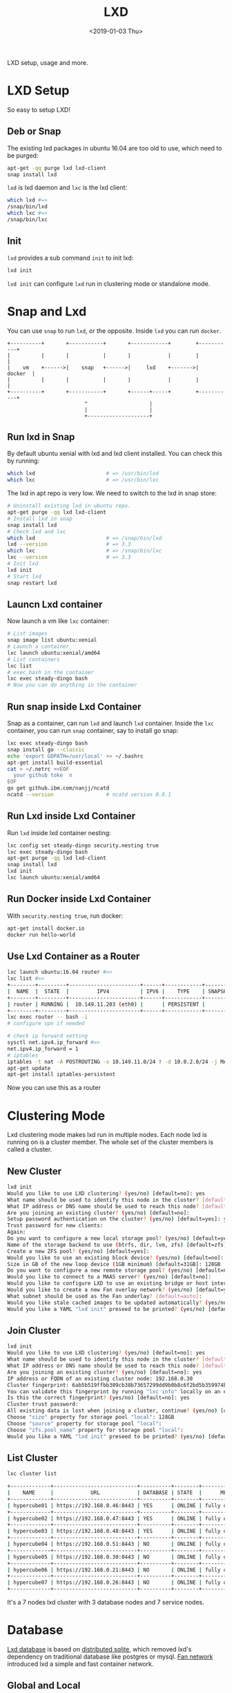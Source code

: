 #+title: LXD
#+date: <2019-01-03 Thu>

LXD setup, usage and more.

* LXD Setup

  So easy to setup LXD!
** Deb or Snap

   The existing lxd packages in ubuntu 16.04 are too old to use, which
   need to be purged:
   #+begin_src sh
     apt-get -qq purge lxd lxd-client
     snap install lxd
   #+end_src

   =lxd= is lxd daemon and =lxc= is the lxd client:
   #+begin_src sh
     which lxd #=>
     /snap/bin/lxd
     which lxc #=>
     /snap/bin/lxc
   #+end_src

** Init
   =lxd= provides a sub command =init= to init lxd:
   #+begin_src sh
   lxd init
   #+end_src

   =lxd init= can configure =lxd= run in clustering mode or standalone
   mode.

* Snap and Lxd

  You can use =snap= to run =lxd=, or the opposite. Inside =lxd= you
  can run =docker=.

  #+BEGIN_SRC artist
     +----------+       +-----------+       +------------+        +-----------+
     |          |       |           |       |            |        |           |
     |    vm    +------>|    snap   +------>|     lxd    +------->|   docker  |
     |          |       |           |       |            |        |           |
     +----------+       +-----------+       +------+-----+        +-----------+
                              ^                    |
                              |                    |
                              +--------------------+
  #+END_SRC

** Run lxd in Snap

   By default ubuntu xenial with lxd and lxd client installed. You can
   check this by running:

   #+BEGIN_SRC sh
     which lxd                       # => /usr/bin/lxd
     which lxc                       # => /usr/bin/lxc
   #+END_SRC

   The lxd in apt repo is very low. We need to switch to the lxd in
   snap store:

   #+BEGIN_SRC sh
     # Uninstall existing lxd in ubuntu repo.
     apt-get purge -qq lxd lxd-client
     # Install lxd in snap
     snap install lxd
     # Check lxd and lxc
     which lxd                       # => /snap/bin/lxd
     lxd --version                   # => 3.3
     which lxc                       # => /snap/bin/lxc
     lxc --version                   # => 3.3
     # Init lxd
     lxd init
     # Start lxd
     snap restart lxd
   #+END_SRC

** Launcn Lxd container

   Now launch a vm like =lxc= container:
   #+BEGIN_SRC sh
     # List images
     snap image list ubuntu:xenial
     # Launch a container
     lxc launch ubuntu:xenial/amd64
     # List containers
     lxc list
     # exec bash in the container
     lxc exec steady-dingo bash
     # Now you can do anything in the container
   #+END_SRC

** Run snap inside Lxd Container

   Snap as a container, can run =lxd= and launch =lxd=
   container. Inside the =lxc= container, you can run =snap=
   container, say to install go snap:
   #+BEGIN_SRC sh
     lxc exec steady-dingo bash
     snap install go --classic
     echo 'export GOPATH=/usr/local' >> ~/.bashrc
     apt-get install build-essential
     cat > ~/.netrc <<EOF
       your github toke  n
     EOF
     go get github.ibm.com/nanjj/ncatd
     ncatd --version                 # ncatd version 0.0.1
   #+END_SRC

** Run Lxd inside Lxd Container

   Run =lxd= inside lxd container nesting:
   #+BEGIN_SRC sh
     lxc config set steady-dingo security.nesting true
     lxc exec steady-dingo bash
     apt-get purge -qq lxd lxd-client
     snap install lxd
     lxd init
     lxc launch ubuntu:xenial/amd64
   #+END_SRC

** Run Docker inside Lxd Container

   With =security.nesting true=, run docker:

   #+BEGIN_SRC sh
     apt-get install docker.io
     docker run hello-world
   #+END_SRC

** Use Lxd Container as a Router
   #+begin_src sh
     lxc launch ubuntu:16.04 router #=>
     lxc list #=>
     +--------+---------+-----------------------+------+------------+-----------+
     |  NAME  |  STATE  |         IPV4          | IPV6 |    TYPE    | SNAPSHOTS |
     +--------+---------+-----------------------+------+------------+-----------+
     | router | RUNNING |  10.149.11.203 (eth0) |      | PERSISTENT |           |
     +--------+---------+-----------------------+------+------------+-----------+
     lxc exec router -- bash -i
     # configure vpn if needed

     # check ip forward setting
     sysctl net.ipv4.ip_forward #=>
     net.ipv4.ip_forward = 1
     # iptables
     iptables -t nat -A POSTROUTING -s 10.149.11.0/24 ! -d 10.0.2.0/24 -j MASQUERADE
     apt-get update
     apt-get install iptables-persistent
   #+end_src
   Now you can use this as a router

* Clustering Mode

  Lxd clustering mode makes lxd run in multiple nodes. Each node lxd
  is running on is a cluster member. The whole set of the cluster
  members is called a cluster.

** New Cluster
   #+begin_src sh
     lxd init
     Would you like to use LXD clustering? (yes/no) [default=no]: yes
     What name should be used to identify this node in the cluster? [default=hypercube01]:
     What IP address or DNS name should be used to reach this node? [default=192.168.0.46]:
     Are you joining an existing cluster? (yes/no) [default=no]:
     Setup password authentication on the cluster? (yes/no) [default=yes]: yes
     Trust password for new clients:
     Again:
     Do you want to configure a new local storage pool? (yes/no) [default=yes]:
     Name of the storage backend to use (btrfs, dir, lvm, zfs) [default=zfs]:
     Create a new ZFS pool? (yes/no) [default=yes]:
     Would you like to use an existing block device? (yes/no) [default=no]:
     Size in GB of the new loop device (1GB minimum) [default=31GB]: 128GB
     Do you want to configure a new remote storage pool? (yes/no) [default=no]:
     Would you like to connect to a MAAS server? (yes/no) [default=no]:
     Would you like to configure LXD to use an existing bridge or host interface? (yes/no) [default=no]:
     Would you like to create a new Fan overlay network? (yes/no) [default=yes]:
     What subnet should be used as the Fan underlay? [default=auto]:
     Would you like stale cached images to be updated automatically? (yes/no) [default=yes]
     Would you like a YAML "lxd init" preseed to be printed? (yes/no) [default=no]:
   #+end_src
** Join Cluster
   #+begin_src sh
     lxd init
     Would you like to use LXD clustering? (yes/no) [default=no]: yes
     What name should be used to identify this node in the cluster? [default=hypercube06]:
     What IP address or DNS name should be used to reach this node? [default=192.168.0.21]:
     Are you joining an existing cluster? (yes/no) [default=no]: yes
     IP address or FQDN of an existing cluster node: 192.168.0.30
     Cluster fingerprint: 6ab5b519ffbb309cb38b73657299dd9b0b8c6f2bd5b359974bf3bc77ce9c8977
     You can validate this fingerprint by running "lxc info" locally on an existing node.
     Is this the correct fingerprint? (yes/no) [default=no]: yes
     Cluster trust password:
     All existing data is lost when joining a cluster, continue? (yes/no) [default=no] yes
     Choose "size" property for storage pool "local": 128GB
     Choose "source" property for storage pool "local":
     Choose "zfs.pool_name" property for storage pool "local":
     Would you like a YAML "lxd init" preseed to be printed? (yes/no) [default=no]:
   #+end_src
** List Cluster
   #+begin_src sh
     lxc cluster list

     +-------------+---------------------------+----------+--------+-------------------+
     |    NAME     |            URL            | DATABASE | STATE  |      MESSAGE      |
     +-------------+---------------------------+----------+--------+-------------------+
     | hypercube01 | https://192.168.0.46:8443 | YES      | ONLINE | fully operational |
     +-------------+---------------------------+----------+--------+-------------------+
     | hypercube02 | https://192.168.0.47:8443 | YES      | ONLINE | fully operational |
     +-------------+---------------------------+----------+--------+-------------------+
     | hypercube03 | https://192.168.0.48:8443 | YES      | ONLINE | fully operational |
     +-------------+---------------------------+----------+--------+-------------------+
     | hypercube04 | https://192.168.0.51:8443 | NO       | ONLINE | fully operational |
     +-------------+---------------------------+----------+--------+-------------------+
     | hypercube05 | https://192.168.0.30:8443 | NO       | ONLINE | fully operational |
     +-------------+---------------------------+----------+--------+-------------------+
     | hypercube06 | https://192.168.0.21:8443 | NO       | ONLINE | fully operational |
     +-------------+---------------------------+----------+--------+-------------------+
     | hypercube07 | https://192.168.0.26:8443 | NO       | ONLINE | fully operational |
     +-------------+---------------------------+----------+--------+-------------------+
   #+end_src
   It's a 7 nodes lxd cluster with 3 database nodes and 7 service
   nodes.
* Database
  [[https://github.com/lxc/lxd/blob/master/doc/database.md][Lxd database]] is based on [[https://github.com/CanonicalLtd/dqlite][distributed sqlite]], which removed lxd's
  dependency on traditional database like postgres or mysql. [[https://wiki.ubuntu.com/FanNetworking][Fan
  network]] introduced lxd a simple and fast container network.
** Global and Local
   For each lxd node, there are two type databases: global and
   local. Data in global database is shared by each lxd cluster
   members, while data in local database can only be accessed in
   local node, does not impact others.
** Lxd sql
   #+begin_src sh
   lxd sql <local|global> <query>  [flags]
   #+end_src
** Global Schemas
   For example, to list global schemas:
   #+begin_src sh
     lxd sql global .schema #=>
     PRAGMA foreign_keys=OFF;
     BEGIN TRANSACTION;
     CREATE TABLE schema (
         id         INTEGER PRIMARY KEY AUTOINCREMENT NOT NULL,
         version    INTEGER NOT NULL,
         updated_at DATETIME NOT NULL,
         UNIQUE (version)
     );
     INSERT INTO schema VALUES(1,13,1546788241);
     CREATE TABLE "containers" (
         id INTEGER primary key AUTOINCREMENT NOT NULL,
         node_id INTEGER NOT NULL,
         name TEXT NOT NULL,
         architecture INTEGER NOT NULL,
         type INTEGER NOT NULL,
         ephemeral INTEGER NOT NULL DEFAULT 0,
         creation_date DATETIME NOT NULL DEFAULT 0,
         stateful INTEGER NOT NULL DEFAULT 0,
         last_use_date DATETIME,
         description TEXT,
         project_id INTEGER NOT NULL,
         UNIQUE (project_id, name),
         FOREIGN KEY (node_id) REFERENCES nodes (id) ON DELETE CASCADE,
         FOREIGN KEY (project_id) REFERENCES projects (id) ON DELETE CASCADE
     );
     CREATE TABLE "images" (
         id INTEGER PRIMARY KEY AUTOINCREMENT NOT NULL,
         fingerprint TEXT NOT NULL,
         filename TEXT NOT NULL,
         size INTEGER NOT NULL,
         public INTEGER NOT NULL DEFAULT 0,
         architecture INTEGER NOT NULL,
         creation_date DATETIME,
         expiry_date DATETIME,
         upload_date DATETIME NOT NULL,
         cached INTEGER NOT NULL DEFAULT 0,
         last_use_date DATETIME,
         auto_update INTEGER NOT NULL DEFAULT 0,
         project_id INTEGER NOT NULL,
         UNIQUE (project_id, fingerprint),
         FOREIGN KEY (project_id) REFERENCES projects (id) ON DELETE CASCADE
     );
     CREATE TABLE "images_aliases" (
         id INTEGER PRIMARY KEY AUTOINCREMENT NOT NULL,
         name TEXT NOT NULL,
         image_id INTEGER NOT NULL,
         description TEXT,
         project_id INTEGER NOT NULL,
         UNIQUE (project_id, name),
         FOREIGN KEY (image_id) REFERENCES images (id) ON DELETE CASCADE,
         FOREIGN KEY (project_id) REFERENCES projects (id) ON DELETE CASCADE
     );
     CREATE TABLE "operations" (
         id INTEGER PRIMARY KEY AUTOINCREMENT NOT NULL,
         uuid TEXT NOT NULL,
         node_id TEXT NOT NULL,
         type INTEGER NOT NULL DEFAULT 0,
         project_id INTEGER,
         UNIQUE (uuid),
         FOREIGN KEY (node_id) REFERENCES nodes (id) ON DELETE CASCADE,
         FOREIGN KEY (project_id) REFERENCES projects (id) ON DELETE CASCADE
     );
     CREATE TABLE "profiles" (
         id INTEGER PRIMARY KEY AUTOINCREMENT NOT NULL,
         name TEXT NOT NULL,
         description TEXT,
         project_id INTEGER NOT NULL,
         UNIQUE (project_id, name),
         FOREIGN KEY (project_id) REFERENCES projects (id) ON DELETE CASCADE
     );
     CREATE TABLE "storage_volumes" (
         id INTEGER PRIMARY KEY AUTOINCREMENT NOT NULL,
         name TEXT NOT NULL,
         storage_pool_id INTEGER NOT NULL,
         node_id INTEGER NOT NULL,
         type INTEGER NOT NULL,
         description TEXT,
         snapshot INTEGER NOT NULL DEFAULT 0,
         project_id INTEGER NOT NULL,
         UNIQUE (storage_pool_id, node_id, project_id, name, type),
         FOREIGN KEY (storage_pool_id) REFERENCES storage_pools (id) ON DELETE CASCADE,
         FOREIGN KEY (node_id) REFERENCES nodes (id) ON DELETE CASCADE,
         FOREIGN KEY (project_id) REFERENCES projects (id) ON DELETE CASCADE
     );
     CREATE TABLE certificates (
         id INTEGER PRIMARY KEY AUTOINCREMENT NOT NULL,
         fingerprint TEXT NOT NULL,
         type INTEGER NOT NULL,
         name TEXT NOT NULL,
         certificate TEXT NOT NULL,
         UNIQUE (fingerprint)
     );
     CREATE TABLE config (
         id INTEGER PRIMARY KEY AUTOINCREMENT NOT NULL,
         key TEXT NOT NULL,
         value TEXT,
         UNIQUE (key)
     );
     CREATE TABLE containers_backups (
         id INTEGER PRIMARY KEY AUTOINCREMENT NOT NULL,
         container_id INTEGER NOT NULL,
         name VARCHAR(255) NOT NULL,
         creation_date DATETIME,
         expiry_date DATETIME,
         container_only INTEGER NOT NULL default 0,
         optimized_storage INTEGER NOT NULL default 0,
         FOREIGN KEY (container_id) REFERENCES containers (id) ON DELETE CASCADE,
         UNIQUE (container_id, name)
     );
     CREATE TABLE containers_config (
         id INTEGER PRIMARY KEY AUTOINCREMENT NOT NULL,
         container_id INTEGER NOT NULL,
         key TEXT NOT NULL,
         value TEXT,
         FOREIGN KEY (container_id) REFERENCES containers (id) ON DELETE CASCADE,
         UNIQUE (container_id, key)
     );
     CREATE TABLE containers_devices (
         id INTEGER primary key AUTOINCREMENT NOT NULL,
         container_id INTEGER NOT NULL,
         name TEXT NOT NULL,
         type INTEGER NOT NULL default 0,
         FOREIGN KEY (container_id) REFERENCES containers (id) ON DELETE CASCADE,
         UNIQUE (container_id, name)
     );
     CREATE TABLE containers_devices_config (
         id INTEGER primary key AUTOINCREMENT NOT NULL,
         container_device_id INTEGER NOT NULL,
         key TEXT NOT NULL,
         value TEXT,
         FOREIGN KEY (container_device_id) REFERENCES containers_devices (id) ON DELETE CASCADE,
         UNIQUE (container_device_id, key)
     );
     CREATE TABLE containers_profiles (
         id INTEGER primary key AUTOINCREMENT NOT NULL,
         container_id INTEGER NOT NULL,
         profile_id INTEGER NOT NULL,
         apply_order INTEGER NOT NULL default 0,
         UNIQUE (container_id, profile_id),
         FOREIGN KEY (container_id) REFERENCES containers(id) ON DELETE CASCADE,
         FOREIGN KEY (profile_id) REFERENCES profiles(id) ON DELETE CASCADE
     );
     CREATE TABLE images_nodes (
         id INTEGER PRIMARY KEY AUTOINCREMENT NOT NULL,
         image_id INTEGER NOT NULL,
         node_id INTEGER NOT NULL,
         UNIQUE (image_id, node_id),
         FOREIGN KEY (image_id) REFERENCES images (id) ON DELETE CASCADE,
         FOREIGN KEY (node_id) REFERENCES nodes (id) ON DELETE CASCADE
     );
     CREATE TABLE images_properties (
         id INTEGER PRIMARY KEY AUTOINCREMENT NOT NULL,
         image_id INTEGER NOT NULL,
         type INTEGER NOT NULL,
         key TEXT NOT NULL,
         value TEXT,
         FOREIGN KEY (image_id) REFERENCES images (id) ON DELETE CASCADE
     );
     CREATE TABLE images_source (
         id INTEGER PRIMARY KEY AUTOINCREMENT NOT NULL,
         image_id INTEGER NOT NULL,
         server TEXT NOT NULL,
         protocol INTEGER NOT NULL,
         certificate TEXT NOT NULL,
         alias TEXT NOT NULL,
         FOREIGN KEY (image_id) REFERENCES images (id) ON DELETE CASCADE
     );
     CREATE TABLE networks (
         id INTEGER PRIMARY KEY AUTOINCREMENT NOT NULL,
         name TEXT NOT NULL,
         description TEXT,
         state INTEGER NOT NULL DEFAULT 0,
         UNIQUE (name)
     );
     CREATE TABLE networks_config (
         id INTEGER PRIMARY KEY AUTOINCREMENT NOT NULL,
         network_id INTEGER NOT NULL,
         node_id INTEGER,
         key TEXT NOT NULL,
         value TEXT,
         UNIQUE (network_id, node_id, key),
         FOREIGN KEY (network_id) REFERENCES networks (id) ON DELETE CASCADE,
         FOREIGN KEY (node_id) REFERENCES nodes (id) ON DELETE CASCADE
     );
     CREATE TABLE networks_nodes (
         id INTEGER PRIMARY KEY AUTOINCREMENT NOT NULL,
         network_id INTEGER NOT NULL,
         node_id INTEGER NOT NULL,
         UNIQUE (network_id, node_id),
         FOREIGN KEY (network_id) REFERENCES networks (id) ON DELETE CASCADE,
         FOREIGN KEY (node_id) REFERENCES nodes (id) ON DELETE CASCADE
     );
     CREATE TABLE nodes (
         id INTEGER PRIMARY KEY,
         name TEXT NOT NULL,
         description TEXT DEFAULT '',
         address TEXT NOT NULL,
         schema INTEGER NOT NULL,
         api_extensions INTEGER NOT NULL,
         heartbeat DATETIME DEFAULT CURRENT_TIMESTAMP,
         pending INTEGER NOT NULL DEFAULT 0,
         UNIQUE (name),
         UNIQUE (address)
     );
     CREATE TABLE profiles_config (
         id INTEGER PRIMARY KEY AUTOINCREMENT NOT NULL,
         profile_id INTEGER NOT NULL,
         key TEXT NOT NULL,
         value TEXT,
         UNIQUE (profile_id, key),
         FOREIGN KEY (profile_id) REFERENCES profiles(id) ON DELETE CASCADE
     );
     CREATE TABLE profiles_devices (
         id INTEGER PRIMARY KEY AUTOINCREMENT NOT NULL,
         profile_id INTEGER NOT NULL,
         name TEXT NOT NULL,
         type INTEGER NOT NULL default 0,
         UNIQUE (profile_id, name),
         FOREIGN KEY (profile_id) REFERENCES profiles (id) ON DELETE CASCADE
     );
     CREATE TABLE profiles_devices_config (
         id INTEGER PRIMARY KEY AUTOINCREMENT NOT NULL,
         profile_device_id INTEGER NOT NULL,
         key TEXT NOT NULL,
         value TEXT,
         UNIQUE (profile_device_id, key),
         FOREIGN KEY (profile_device_id) REFERENCES profiles_devices (id) ON DELETE CASCADE
     );
     CREATE TABLE projects (
         id INTEGER PRIMARY KEY AUTOINCREMENT NOT NULL,
         name TEXT NOT NULL,
         description TEXT,
         UNIQUE (name)
     );
     CREATE TABLE projects_config (
         id INTEGER PRIMARY KEY AUTOINCREMENT NOT NULL,
         project_id INTEGER NOT NULL,
         key TEXT NOT NULL,
         value TEXT,
         FOREIGN KEY (project_id) REFERENCES projects (id) ON DELETE CASCADE,
         UNIQUE (project_id, key)
     );
     CREATE TABLE storage_pools (
         id INTEGER PRIMARY KEY AUTOINCREMENT NOT NULL,
         name TEXT NOT NULL,
         driver TEXT NOT NULL,
         description TEXT,
         state INTEGER NOT NULL DEFAULT 0,
         UNIQUE (name)
     );
     CREATE TABLE storage_pools_config (
         id INTEGER PRIMARY KEY AUTOINCREMENT NOT NULL,
         storage_pool_id INTEGER NOT NULL,
         node_id INTEGER,
         key TEXT NOT NULL,
         value TEXT,
         UNIQUE (storage_pool_id, node_id, key),
         FOREIGN KEY (storage_pool_id) REFERENCES storage_pools (id) ON DELETE CASCADE,
         FOREIGN KEY (node_id) REFERENCES nodes (id) ON DELETE CASCADE
     );
     CREATE TABLE storage_pools_nodes (
         id INTEGER PRIMARY KEY AUTOINCREMENT NOT NULL,
         storage_pool_id INTEGER NOT NULL,
         node_id INTEGER NOT NULL,
         UNIQUE (storage_pool_id, node_id),
         FOREIGN KEY (storage_pool_id) REFERENCES storage_pools (id) ON DELETE CASCADE,
         FOREIGN KEY (node_id) REFERENCES nodes (id) ON DELETE CASCADE
     );
     CREATE TABLE storage_volumes_config (
         id INTEGER PRIMARY KEY AUTOINCREMENT NOT NULL,
         storage_volume_id INTEGER NOT NULL,
         key TEXT NOT NULL,
         value TEXT,
         UNIQUE (storage_volume_id, key),
         FOREIGN KEY (storage_volume_id) REFERENCES storage_volumes (id) ON DELETE CASCADE
     );
     COMMIT;
   #+end_src
** Local Schemas
   To list local database schemas:
   #+begin_src sh
     lxd sql local .schema #=>
     PRAGMA foreign_keys=OFF;
     BEGIN TRANSACTION;
     CREATE TABLE schema (
         id         INTEGER PRIMARY KEY AUTOINCREMENT NOT NULL,
         version    INTEGER NOT NULL,
         updated_at DATETIME NOT NULL,
         UNIQUE (version)
     );
     INSERT INTO schema VALUES(1,38,1546788240);
     CREATE TABLE config (
         id INTEGER PRIMARY KEY AUTOINCREMENT NOT NULL,
         key VARCHAR(255) NOT NULL,
         value TEXT,
         UNIQUE (key)
     );
     CREATE TABLE patches (
         id INTEGER PRIMARY KEY AUTOINCREMENT NOT NULL,
         name VARCHAR(255) NOT NULL,
         applied_at DATETIME NOT NULL,
         UNIQUE (name)
     );
     CREATE TABLE raft_nodes (
         id INTEGER PRIMARY KEY AUTOINCREMENT NOT NULL,
         address TEXT NOT NULL,
         UNIQUE (address)
     );
     COMMIT;
   #+end_src
** Raft Nodes
   #+begin_src sh
     lxd sql local 'select * from raft_nodes' #=>
     +----+-------------------+
     | id |      address      |
     +----+-------------------+
     | 1  | 192.168.0.46:8443 |
     | 2  | 192.168.0.47:8443 |
     | 3  | 192.168.0.48:8443 |
     +----+-------------------+
   #+end_src
   [[https://github.com/CanonicalLtd/dqlite][Distributed Sqlite]] is using raft to sync sqlite db logs.
** Cluster nodes
   #+begin_src sh
     lxd sql global 'select * from nodes'
     +----+-------------+-------------------+--------+----------------+--------------------------------+---------+
     | id |    name     |      address      | schema | api_extensions |           heartbeat            | pending |
     +----+-------------+-------------------+--------+----------------+--------------------------------+---------+
     | 1  | hypercube01 | 192.168.0.46:8443 | 13     | 115            | 2019-01-29T12:09:42.37271017Z  | 0       |
     | 2  | hypercube02 | 192.168.0.47:8443 | 13     | 115            | 2019-01-29T12:09:42.45776374Z  | 0       |
     | 3  | hypercube03 | 192.168.0.48:8443 | 13     | 115            | 2019-01-29T12:09:42.521913386Z | 0       |
     | 4  | hypercube04 | 192.168.0.51:8443 | 13     | 115            | 2019-01-29T12:09:42.599993638Z | 0       |
     | 5  | hypercube05 | 192.168.0.30:8443 | 13     | 115            | 2019-01-29T12:09:42.661997234Z | 0       |
     | 6  | hypercube06 | 192.168.0.21:8443 | 13     | 115            | 2019-01-29T12:09:42.733539797Z | 0       |
     | 7  | hypercube07 | 192.168.0.26:8443 | 13     | 115            | 2019-01-29T12:09:42.796405819Z | 0       |
     +----+-------------+-------------------+--------+----------------+--------------------------------+---------+
   #+end_src
** Containers
   #+begin_src sh
     lxd sql global 'select * from containers' #=>
     +----+---------+----------------+------------+
     | id | node_id |      name      | project_id |
     +----+---------+----------------+------------+
     | 20 | 2       | grafana        | 1          |
     | 30 | 3       | go             | 1          |
     | 32 | 1       | guyujie        | 1          |
     | 33 | 4       | nginx          | 1          |
     | 36 | 1       | lxdui01        | 1          |
     | 38 | 1       | crack-mako     | 1          |
     | 39 | 5       | lxdui02        | 1          |
     | 42 | 6       | fluent-hamster | 1          |
     | 43 | 1       | b2             | 1          |
     | 44 | 2       | b3             | 1          |
     +----+---------+----------------+------------+
   #+end_src
   To select the node with least containers:
   #+begin_src sh
     lxd sql global \
         'select node_id, count(node_id) as node_count from containers
          group by node_id order by node_count'
   #+end_src
* Network

  Lxd can be configured to use [[https://wiki.ubuntu.com/FanNetworking][Ubuntu Fan Network]].

  Say 2 containers A and B:
  | Container | IP            | Hyper       | Hyper IP        |
  |-----------+---------------+-------------+-----------------|
  | A         | 240.0.46.14/8 | hypercube01 | 192.168.0.46/16 |
  | B         | 240.0.47.99/8 | hypercube02 | 192.168.0.47/16 |

  Now ping B on A:
  #+begin_src sh
  ping 240.0.47.99 #=>
  ARP, Request who-has 240.0.47.99 tell 240.0.46.14, length 28
  #+end_src
  On hypercube01 the arp request being forwarded to hypercube02:
  #+begin_src sh
    17:07:29.650323 IP 192.168.0.46.53730 > 192.168.0.47.8472
    ARP, Request who-has 240.0.47.99 tell 240.0.46.14, length 28
  #+end_src
* Operations
** Launch Container
   =lxc launch b --debug= will do:
   1. Get version
      #+begin_src sh
        DBUG[01-22|14:13:15] Connecting to a remote LXD over HTTPs
        DBUG[01-22|14:13:15] Sending request to LXD                   method=GET url=https://192.168.0.48:8443/1.0 etag=
        DBUG[01-22|14:13:17] Got response struct from LXD
        DBUG[01-22|14:13:17]
                {
                        "config": {
                                "cluster.https_address": "192.168.0.48:8443",
                                "core.https_address": "192.168.0.48:8443",
                                "core.trust_password": true
                        },
                        "api_extensions": [...],
                        "api_status": "stable",
                        "api_version": "1.0",
                        "auth": "trusted",
                        "public": false,
                        "auth_methods": [
                                "tls"
                        ],
                        "environment": {
                                "addresses": [
                                        "192.168.0.48:8443"
                                ],
                                "architectures": [
                                        "x86_64",
                                        "i686"
                                ],
                                "certificate": "...",
                                "certificate_fingerprint": "...",
                                "driver": "lxc",
                                "driver_version": "3.1.0",
                                "kernel": "Linux",
                                "kernel_architecture": "x86_64",
                                "kernel_version": "4.15.0-43-generic",
                                "server": "lxd",
                                "server_pid": 32645,
                                "server_version": "3.9",
                                "storage": "zfs",
                                "storage_version": "0.7.5-1ubuntu16.4",
                                "server_clustered": true,
                                "server_name": "hypercube03",
                                "project": "default"
                        }
                }
      #+end_src
   2. Get image
      #+begin_src sh
        Creating the container
        DBUG[01-22|14:13:17] Sending request to LXD                   method=GET url=https://192.168.0.48:8443/1.0/images/aliases/b etag=
        DBUG[01-22|14:13:19] Got response struct from LXD
        DBUG[01-22|14:13:19]
                {
                        "description": "",
                        "target": "dcbc8e3e5c2ed9fb21c3d0659a0eee004bde52fac6616bc1453717032e52a700",
                        "name": "b"
                }
        DBUG[01-22|14:13:19] Sending request to LXD                   method=GET url=https://192.168.0.48:8443/1.0/images/dcbc8e3e5c2ed9fb21c3d0659a0eee004bde52fac6616bc1453717032e52a700 etag=
        DBUG[01-22|14:13:20] Got response struct from LXD
        DBUG[01-22|14:13:20]
                {
                        "auto_update": true,
                        "properties": {
                                "architecture": "amd64",
                                "description": "ubuntu 18.04 LTS amd64 (release) (20190114)",
                                "label": "release",
                                "os": "ubuntu",
                                "release": "bionic",
                                "serial": "20190114",
                                "version": "18.04"
                        },
                        "public": false,
                        "aliases": [
                                {
                                        "name": "b",
                                        "description": ""
                                }
                        ],
                        "architecture": "x86_64",
                        "cached": true,
                        "filename": "ubuntu-18.04-server-cloudimg-amd64-lxd.tar.xz",
                        "fingerprint": "dcbc8e3e5c2ed9fb21c3d0659a0eee004bde52fac6616bc1453717032e52a700",
                        "size": 183468820,
                        "update_source": {
                                "alias": "b",
                                "certificate": "",
                                "protocol": "simplestreams",
                                "server": "https://cloud-images.ubuntu.com/releases"
                        },
                        "created_at": "2019-01-14T00:00:00Z",
                        "expires_at": "2023-04-26T00:00:00Z",
                        "last_used_at": "2019-01-18T08:22:28.5476208Z",
                        "uploaded_at": "2019-01-15T00:36:47.651093161Z"
                }
      #+end_src
   3. Create Container Operation
      #+begin_src sh
        DBUG[01-22|14:13:22] Connected to the websocket
        DBUG[01-22|14:13:22] Sending request to LXD                   method=POST url=https://192.168.0.48:8443/1.0/containers etag=
        DBUG[01-22|14:13:22]
                {
                        "architecture": "",
                        "config": {},
                        "devices": {},
                        "ephemeral": false,
                        "profiles": null,
                        "stateful": false,
                        "description": "",
                        "name": "",
                        "source": {
                                "type": "image",
                                "certificate": "",
                                "fingerprint": "dcbc8e3e5c2ed9fb21c3d0659a0eee004bde52fac6616bc1453717032e52a700"
                        },
                        "instance_type": ""
                }
        DBUG[01-22|14:13:24] Got operation from LXD
        DBUG[01-22|14:13:24]
                {
                        "id": "1de45646-d209-413f-827a-ef7921c3c7f8",
                        "class": "task",
                        "description": "Creating container",
                        "created_at": "2019-01-22T06:13:23.360302136Z",
                        "updated_at": "2019-01-22T06:13:23.360302136Z",
                        "status": "Running",
                        "status_code": 103,
                        "resources": {
                                "containers": [
                                        "/1.0/containers/fluent-hamster"
                                ]
                        },
                        "metadata": null,
                        "may_cancel": false,
                        "err": ""
                }
      #+end_src
   4. Wait Create Operation Done
      #+begin_src sh
        DBUG[01-22|14:13:24] Sending request to LXD                   method=GET url=https://192.168.0.48:8443/1.0/operations/1de45646-d209-413f-827a-ef7921c3c7f8 etag=
        DBUG[01-22|14:13:25] Got response struct from LXD
        DBUG[01-22|14:13:25]
                {
                        "id": "1de45646-d209-413f-827a-ef7921c3c7f8",
                        "class": "task",
                        "description": "Creating container",
                        "created_at": "2019-01-22T06:13:23.360302136Z",
                        "updated_at": "2019-01-22T06:13:23.360302136Z",
                        "status": "Running",
                        "status_code": 103,
                        "resources": {
                                "containers": [
                                        "/1.0/containers/fluent-hamster"
                                ]
                        },
                        "metadata": null,
                        "may_cancel": false,
                        "err": ""
                }
        Container name is: fluent-hamster
      #+end_src
   5. Get container
      #+begin_src sh
        DBUG[01-22|14:13:37] Sending request to LXD                   method=GET url=https://192.168.0.48:8443/1.0/containers/fluent-hamster etag=
        DBUG[01-22|14:13:39] Got response struct from LXD
        DBUG[01-22|14:13:39]
                {
                        "architecture": "x86_64",
                        "config": {
                                "image.architecture": "amd64",
                                "image.description": "ubuntu 18.04 LTS amd64 (release) (20190114)",
                                "image.label": "release",
                                "image.os": "ubuntu",
                                "image.release": "bionic",
                                "image.serial": "20190114",
                                "image.version": "18.04",
                                "volatile.apply_template": "create",
                                "volatile.base_image": "dcbc8e3e5c2ed9fb21c3d0659a0eee004bde52fac6616bc1453717032e52a700",
                                "volatile.eth0.hwaddr": "00:16:3e:e3:bf:17",
                                "volatile.idmap.base": "0",
                                "volatile.idmap.next": "[{\"Isuid\":true,\"Isgid\":true,\"Hostid\":1000000,\"Nsid\":0,\"Maprange\":1000000000}]",
                                "volatile.last_state.idmap": "[{\"Isuid\":true,\"Isgid\":true,\"Hostid\":1000000,\"Nsid\":0,\"Maprange\":1000000000}]"
                        },
                        "devices": {},
                        "ephemeral": false,
                        "profiles": [
                                "default"
                        ],
                        "stateful": false,
                        "description": "",
                        "created_at": "2019-01-22T06:13:29.053538619Z",
                        "expanded_config": {
                                "image.architecture": "amd64",
                                "image.description": "ubuntu 18.04 LTS amd64 (release) (20190114)",
                                "image.label": "release",
                                "image.os": "ubuntu",
                                "image.release": "bionic",
                                "image.serial": "20190114",
                                "image.version": "18.04",
                                "volatile.apply_template": "create",
                                "volatile.base_image": "dcbc8e3e5c2ed9fb21c3d0659a0eee004bde52fac6616bc1453717032e52a700",
                                "volatile.eth0.hwaddr": "00:16:3e:e3:bf:17",
                                "volatile.idmap.base": "0",
                                "volatile.idmap.next": "[{\"Isuid\":true,\"Isgid\":true,\"Hostid\":1000000,\"Nsid\":0,\"Maprange\":1000000000}]",
                                "volatile.last_state.idmap": "[{\"Isuid\":true,\"Isgid\":true,\"Hostid\":1000000,\"Nsid\":0,\"Maprange\":1000000000}]"
                        },
                        "expanded_devices": {
                                "eth0": {
                                        "name": "eth0",
                                        "nictype": "bridged",
                                        "parent": "lxdfan0",
                                        "type": "nic"
                                },
                                "root": {
                                        "path": "/",
                                        "pool": "local",
                                        "type": "disk"
                                }
                        },
                        "name": "fluent-hamster",
                        "status": "Stopped",
                        "status_code": 102,
                        "last_used_at": "1970-01-01T00:00:00Z",
                        "location": "hypercube06"
                }
      #+end_src
   6. Start Container Operation
      #+begin_src sh
        Starting fluent-hamster
        DBUG[01-22|14:13:39] Sending request to LXD                   method=PUT url=https://192.168.0.48:8443/1.0/containers/fluent-hamster/state etag=
        DBUG[01-22|14:13:39]
                {
                        "action": "start",
                        "timeout": -1,
                        "force": false,
                        "stateful": false
                }
        DBUG[01-22|14:13:40] Got operation from LXD
        DBUG[01-22|14:13:40]
                {
                        "id": "46746a23-5873-4755-a0ad-27385370aa39",
                        "class": "task",
                        "description": "Starting container",
                        "created_at": "2019-01-22T06:13:40.232324373Z",
                        "updated_at": "2019-01-22T06:13:40.232324373Z",
                        "status": "Running",
                        "status_code": 103,
                        "resources": {
                                "containers": [
                                        "/1.0/containers/fluent-hamster"
                                ]
                        },
                        "metadata": null,
                        "may_cancel": false,
                        "err": ""
                }
      #+end_src
   7. Wait Start Operation Done
      #+begin_src sh
        DBUG[01-22|14:13:40] Sending request to LXD                   method=GET url=https://192.168.0.48:8443/1.0/operations/46746a23-5873-4755-a0ad-27385370aa39 etag=
        DBUG[01-22|14:13:42] Got response struct from LXD
        DBUG[01-22|14:13:42]
                {
                        "id": "46746a23-5873-4755-a0ad-27385370aa39",
                        "class": "task",
                        "description": "Starting container",
                        "created_at": "2019-01-22T06:13:40.232324373Z",
                        "updated_at": "2019-01-22T06:13:40.232324373Z",
                        "status": "Success",
                        "status_code": 200,
                        "resources": {
                                "containers": [
                                        "/1.0/containers/fluent-hamster"
                                ]
                        },
                        "metadata": null,
                        "may_cancel": false,
                        "err": ""
                }
      #+end_src
* Ansible
** Lxd connection
   Ansible has a =lxd= connection, which can be used to manage lxd
   containers.
   #+begin_src conf
     [lxdui]
     lxdui01 ansible_host=lxdui01
     lxdui02 ansible_host=lxdui02
     [lxdui:vars]
     ansible_user=root
     ansible_connection=lxd
   #+end_src

   To ping:
   #+begin_src sh
     ansible -m ping lxdui -vvvvv #=>

     ansible 2.7.6
     <lxdui01> ESTABLISH LXD CONNECTION FOR USER: root
     <lxdui01> EXEC /bin/sh -c 'echo ~root && sleep 0'
     <lxdui02> ESTABLISH LXD CONNECTION FOR USER: root
     lxdui02 | SUCCESS => {
         "changed": false,
         "invocation": {
             "module_args": {
                 "data": "pong"
             }
         },
         "ping": "pong"
     }
     lxdui01 | SUCCESS => {
         "changed": false,
         "invocation": {
             "module_args": {
                 "data": "pong"
             }
         },
         "ping": "pong"
     }
     META: ran handlers
     META: ran handlers
   #+end_src

   It can work without ssh:
   #+begin_src sh
     ansible (client) -> lxc (client) -> lxd api(server) -> lxd containers
   #+end_src
